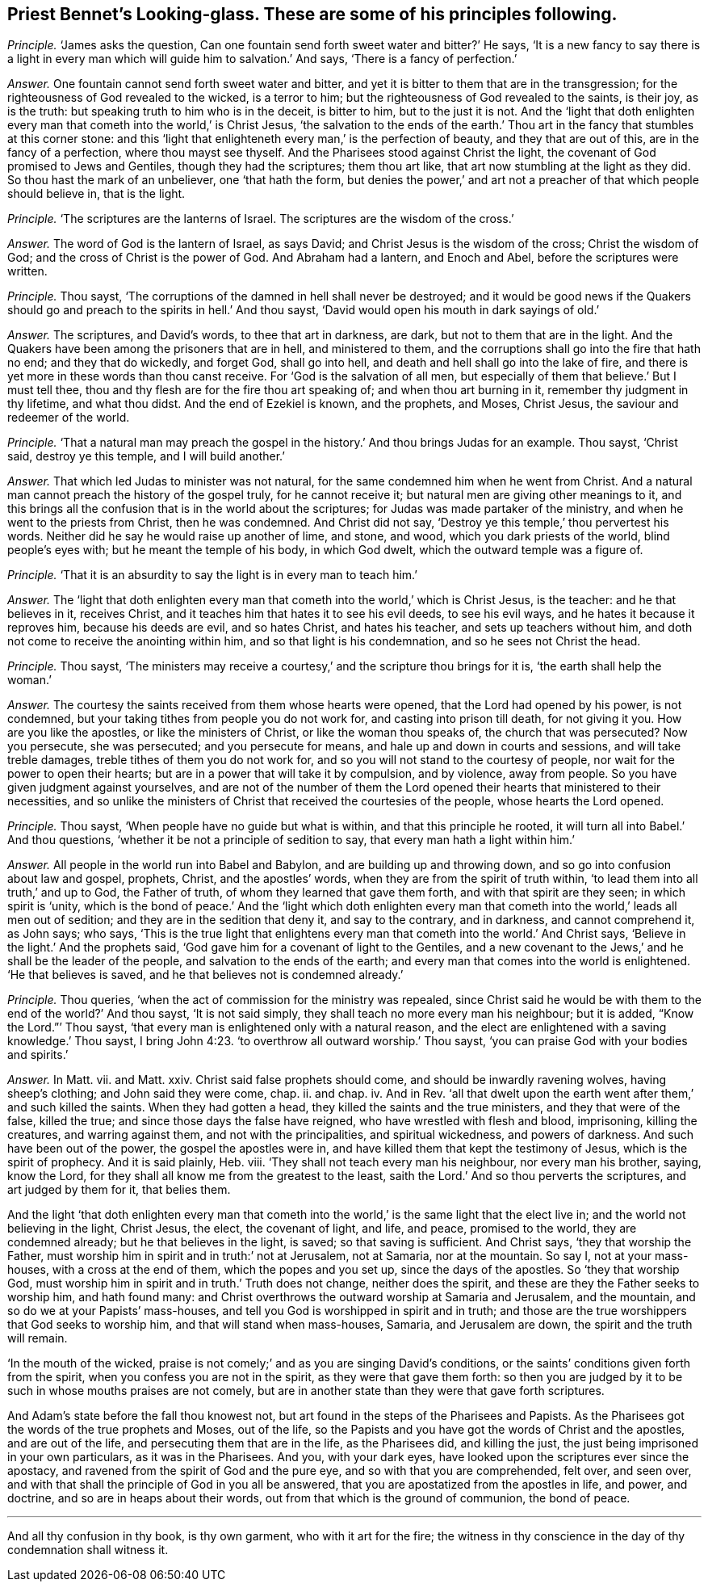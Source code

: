 [.style-blurb, short="Looking-glass"]
== Priest Bennet`'s [.book-title]#Looking-glass.# These are some of his principles following.

[.discourse-part]
_Principle._ '`James asks the question,
Can one fountain send forth sweet water and bitter?`' He says,
'`It is a new fancy to say there is a light in every
man which will guide him to salvation.`' And says,
'`There is a fancy of perfection.`'

[.discourse-part]
_Answer._ One fountain cannot send forth sweet water and bitter,
and yet it is bitter to them that are in the transgression;
for the righteousness of God revealed to the wicked, is a terror to him;
but the righteousness of God revealed to the saints, is their joy, as is the truth:
but speaking truth to him who is in the deceit, is bitter to him,
but to the just it is not.
And the '`light that doth enlighten every man that
cometh into the world,`' is Christ Jesus,
'`the salvation to the ends of the earth.`' Thou
art in the fancy that stumbles at this corner stone:
and this '`light that enlighteneth every man,`' is the perfection of beauty,
and they that are out of this, are in the fancy of a perfection,
where thou mayst see thyself.
And the Pharisees stood against Christ the light,
the covenant of God promised to Jews and Gentiles, though they had the scriptures;
them thou art like, that art now stumbling at the light as they did.
So thou hast the mark of an unbeliever, one '`that hath the form,
but denies the power,`' and art not a preacher of that which people should believe in,
that is the light.

[.discourse-part]
_Principle._ '`The scriptures are the lanterns of Israel.
The scriptures are the wisdom of the cross.`'

[.discourse-part]
_Answer._ The word of God is the lantern of Israel, as says David;
and Christ Jesus is the wisdom of the cross; Christ the wisdom of God;
and the cross of Christ is the power of God.
And Abraham had a lantern, and Enoch and Abel, before the scriptures were written.

[.discourse-part]
_Principle._ Thou sayst, '`The corruptions of the damned in hell shall never be destroyed;
and it would be good news if the Quakers should go
and preach to the spirits in hell.`' And thou sayst,
'`David would open his mouth in dark sayings of old.`'

[.discourse-part]
_Answer._ The scriptures, and David`'s words, to thee that art in darkness, are dark,
but not to them that are in the light.
And the Quakers have been among the prisoners that are in hell, and ministered to them,
and the corruptions shall go into the fire that hath no end; and they that do wickedly,
and forget God, shall go into hell, and death and hell shall go into the lake of fire,
and there is yet more in these words than thou canst receive.
For '`God is the salvation of all men,
but especially of them that believe.`' But I must tell thee,
thou and thy flesh are for the fire thou art speaking of;
and when thou art burning in it, remember thy judgment in thy lifetime,
and what thou didst.
And the end of Ezekiel is known, and the prophets, and Moses, Christ Jesus,
the saviour and redeemer of the world.

[.discourse-part]
_Principle._ '`That a natural man may preach the gospel in
the history.`' And thou brings Judas for an example.
Thou sayst, '`Christ said, destroy ye this temple, and I will build another.`'

[.discourse-part]
_Answer._ That which led Judas to minister was not natural,
for the same condemned him when he went from Christ.
And a natural man cannot preach the history of the gospel truly,
for he cannot receive it; but natural men are giving other meanings to it,
and this brings all the confusion that is in the world about the scriptures;
for Judas was made partaker of the ministry, and when he went to the priests from Christ,
then he was condemned.
And Christ did not say, '`Destroy ye this temple,`' thou pervertest his words.
Neither did he say he would raise up another of lime, and stone, and wood,
which you dark priests of the world, blind people`'s eyes with;
but he meant the temple of his body, in which God dwelt,
which the outward temple was a figure of.

[.discourse-part]
_Principle._ '`That it is an absurdity to say the light is in every man to teach him.`'

[.discourse-part]
_Answer._ The '`light that doth enlighten every man that
cometh into the world,`' which is Christ Jesus,
is the teacher: and he that believes in it, receives Christ,
and it teaches him that hates it to see his evil deeds, to see his evil ways,
and he hates it because it reproves him, because his deeds are evil, and so hates Christ,
and hates his teacher, and sets up teachers without him,
and doth not come to receive the anointing within him,
and so that light is his condemnation, and so he sees not Christ the head.

[.discourse-part]
_Principle._ Thou sayst,
'`The ministers may receive a courtesy,`' and the scripture thou brings for it is,
'`the earth shall help the woman.`'

[.discourse-part]
_Answer._ The courtesy the saints received from them whose hearts were opened,
that the Lord had opened by his power, is not condemned,
but your taking tithes from people you do not work for,
and casting into prison till death, for not giving it you.
How are you like the apostles, or like the ministers of Christ,
or like the woman thou speaks of, the church that was persecuted?
Now you persecute, she was persecuted; and you persecute for means,
and hale up and down in courts and sessions, and will take treble damages,
treble tithes of them you do not work for,
and so you will not stand to the courtesy of people,
nor wait for the power to open their hearts;
but are in a power that will take it by compulsion, and by violence, away from people.
So you have given judgment against yourselves,
and are not of the number of them the Lord opened
their hearts that ministered to their necessities,
and so unlike the ministers of Christ that received the courtesies of the people,
whose hearts the Lord opened.

[.discourse-part]
_Principle._ Thou sayst, '`When people have no guide but what is within,
and that this principle he rooted, it will turn all into Babel.`' And thou questions,
'`whether it be not a principle of sedition to say,
that every man hath a light within him.`'

[.discourse-part]
_Answer._ All people in the world run into Babel and Babylon,
and are building up and throwing down, and so go into confusion about law and gospel,
prophets, Christ, and the apostles`' words,
when they are from the spirit of truth within,
'`to lead them into all truth,`' and up to God, the Father of truth,
of whom they learned that gave them forth, and with that spirit are they seen;
in which spirit is '`unity,
which is the bond of peace.`' And the '`light which doth enlighten
every man that cometh into the world,`' leads all men out of sedition;
and they are in the sedition that deny it, and say to the contrary, and in darkness,
and cannot comprehend it, as John says; who says,
'`This is the true light that enlightens every man
that cometh into the world.`' And Christ says,
'`Believe in the light.`' And the prophets said,
'`God gave him for a covenant of light to the Gentiles,
and a new covenant to the Jews,`' and he shall be the leader of the people,
and salvation to the ends of the earth;
and every man that comes into the world is enlightened.
'`He that believes is saved, and he that believes not is condemned already.`'

[.discourse-part]
_Principle._ Thou queries, '`when the act of commission for the ministry was repealed,
since Christ said he would be with them to the end of the world?`' And thou sayst,
'`It is not said simply, they shall teach no more every man his neighbour;
but it is added, "`Know the Lord.`"`' Thou sayst,
'`that every man is enlightened only with a natural reason,
and the elect are enlightened with a saving knowledge.`' Thou sayst,
I bring John 4:23. '`to overthrow all outward worship.`' Thou sayst,
'`you can praise God with your bodies and spirits.`'

[.discourse-part]
_Answer._ In Matt.
vii. and Matt.
xxiv.
Christ said false prophets should come, and should be inwardly ravening wolves,
having sheep`'s clothing; and John said they were come, chap.
ii. and chap.
iv. And in Rev.
'`all that dwelt upon the earth went after them,`' and such killed the saints.
When they had gotten a head, they killed the saints and the true ministers,
and they that were of the false, killed the true;
and since those days the false have reigned, who have wrestled with flesh and blood,
imprisoning, killing the creatures, and warring against them,
and not with the principalities, and spiritual wickedness, and powers of darkness.
And such have been out of the power, the gospel the apostles were in,
and have killed them that kept the testimony of Jesus, which is the spirit of prophecy.
And it is said plainly, Heb.
viii.
'`They shall not teach every man his neighbour, nor every man his brother, saying,
know the Lord, for they shall all know me from the greatest to the least,
saith the Lord.`' And so thou perverts the scriptures, and art judged by them for it,
that belies them.

And the light '`that doth enlighten every man that cometh into
the world,`' is the same light that the elect live in;
and the world not believing in the light, Christ Jesus, the elect, the covenant of light,
and life, and peace, promised to the world, they are condemned already;
but he that believes in the light, is saved; so that saving is sufficient.
And Christ says, '`they that worship the Father,
must worship him in spirit and in truth:`' not at Jerusalem, not at Samaria,
nor at the mountain.
So say I, not at your mass-houses, with a cross at the end of them,
which the popes and you set up, since the days of the apostles.
So '`they that worship God,
must worship him in spirit and in truth.`' Truth does not change,
neither does the spirit, and these are they the Father seeks to worship him,
and hath found many: and Christ overthrows the outward worship at Samaria and Jerusalem,
and the mountain, and so do we at your Papists`' mass-houses,
and tell you God is worshipped in spirit and in truth;
and those are the true worshippers that God seeks to worship him,
and that will stand when mass-houses, Samaria, and Jerusalem are down,
the spirit and the truth will remain.

'`In the mouth of the wicked,
praise is not comely;`' and as you are singing David`'s conditions,
or the saints`' conditions given forth from the spirit,
when you confess you are not in the spirit, as they were that gave them forth:
so then you are judged by it to be such in whose mouths praises are not comely,
but are in another state than they were that gave forth scriptures.

And Adam`'s state before the fall thou knowest not,
but art found in the steps of the Pharisees and Papists.
As the Pharisees got the words of the true prophets and Moses, out of the life,
so the Papists and you have got the words of Christ and the apostles,
and are out of the life, and persecuting them that are in the life, as the Pharisees did,
and killing the just, the just being imprisoned in your own particulars,
as it was in the Pharisees.
And you, with your dark eyes, have looked upon the scriptures ever since the apostacy,
and ravened from the spirit of God and the pure eye,
and so with that you are comprehended, felt over, and seen over,
and with that shall the principle of God in you all be answered,
that you are apostatized from the apostles in life, and power, and doctrine,
and so are in heaps about their words, out from that which is the ground of communion,
the bond of peace.

[.small-break]
'''

And all thy confusion in thy book, is thy own garment, who with it art for the fire;
the witness in thy conscience in the day of thy condemnation shall witness it.
